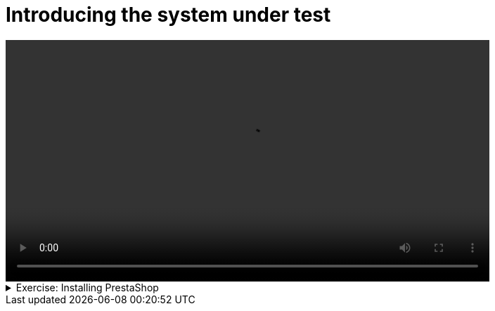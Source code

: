 # Introducing the system under test

[.text-center]
video::prestashop.mp4[width="80%"]

.Exercise: Installing PrestaShop
[%collapsible]
====
In this exercise, you will install PrestaShop on your local machine.

The easiest way to install PrestaShop is to use Docker. If you don't have Docker installed, you can download it from the official website: link:https://www.docker.com/products/docker-desktop[Docker Desktop].

1. Download the `prestashop.zip` file from link:{attachmentsdir}/prestashop.zip[here] and unzip it in a directory of your choice. On Ubuntu, you can use the `unzip` command to extract the zip file. For example:

[source,bash]
----
wget {attachmentsdir}/prestashop.zip
unzip prestashop.zip 
----

2. Use `docker-compose up -d` in this directory to start a new container with the PrestaShop image. On Ubuntu, navigate to the directory where you unzipped the PrestaShop files and run the command:

[source,bash]
----
cd prestashop
docker-compose up -d
----
====

